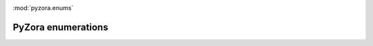 .. image:: _static/pyzora.svg

:mod:`pyzora.enums`

PyZora enumerations
===================

.. py:class::ChildKind


